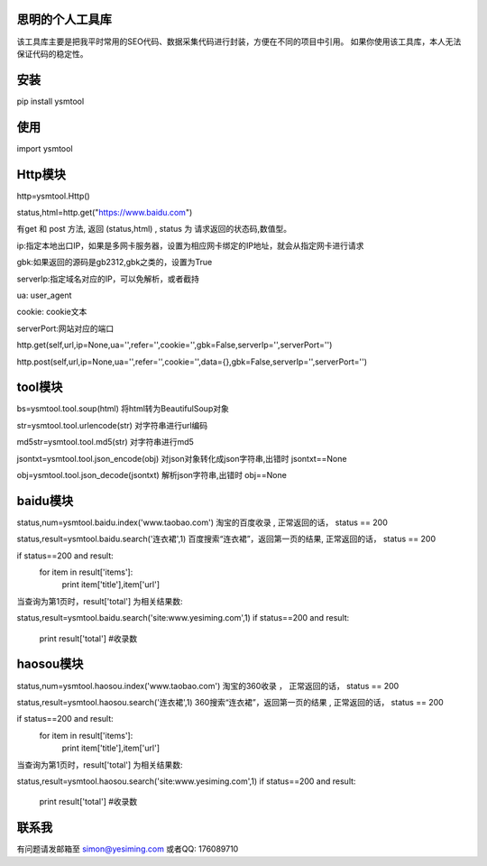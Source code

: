 思明的个人工具库
=================
该工具库主要是把我平时常用的SEO代码、数据采集代码进行封装，方便在不同的项目中引用。
如果你使用该工具库，本人无法保证代码的稳定性。


安装
======
pip install ysmtool


使用
======

import ysmtool

Http模块
=========

http=ysmtool.Http()

status,html=http.get("https://www.baidu.com")

有get 和 post 方法, 返回 (status,html) , status 为 请求返回的状态码,数值型。

ip:指定本地出口IP，如果是多网卡服务器，设置为相应网卡绑定的IP地址，就会从指定网卡进行请求

gbk:如果返回的源码是gb2312,gbk之类的，设置为True

serverIp:指定域名对应的IP，可以免解析，或者截持

ua: user_agent

cookie: cookie文本

serverPort:网站对应的端口

http.get(self,url,ip=None,ua='',refer='',cookie='',gbk=False,serverIp='',serverPort='')

http.post(self,url,ip=None,ua='',refer='',cookie='',data={},gbk=False,serverIp='',serverPort='')

tool模块
===========

bs=ysmtool.tool.soup(html)
将html转为BeautifulSoup对象

str=ysmtool.tool.urlencode(str)
对字符串进行url编码

md5str=ysmtool.tool.md5(str)
对字符串进行md5

jsontxt=ysmtool.tool.json_encode(obj)
对json对象转化成json字符串,出错时 jsontxt==None


obj=ysmtool.tool.json_decode(jsontxt)
解析json字符串,出错时 obj==None


baidu模块
=========

status,num=ysmtool.baidu.index('www.taobao.com')
淘宝的百度收录 , 正常返回的话， status == 200

status,result=ysmtool.baidu.search('连衣裙',1)
百度搜索“连衣裙”，返回第一页的结果, 正常返回的话， status == 200

if status==200 and  result:
  for item in result['items']:
      print item['title'],item['url']

当查询为第1页时，result['total'] 为相关结果数:

status,result=ysmtool.baidu.search('site:www.yesiming.com',1)
if status==200 and result:
  print result['total']  #收录数


haosou模块
==========
status,num=ysmtool.haosou.index('www.taobao.com')
淘宝的360收录 ， 正常返回的话， status == 200

status,result=ysmtool.haosou.search('连衣裙',1)
360搜索“连衣裙”，返回第一页的结果 , 正常返回的话， status == 200

if status==200 and  result:
  for item in result['items']:
      print item['title'],item['url']

当查询为第1页时，result['total'] 为相关结果数:

status,result=ysmtool.haosou.search('site:www.yesiming.com',1)
if status==200 and result:
  print result['total']  #收录数

联系我
==========
有问题请发邮箱至 simon@yesiming.com
或者QQ: 176089710
